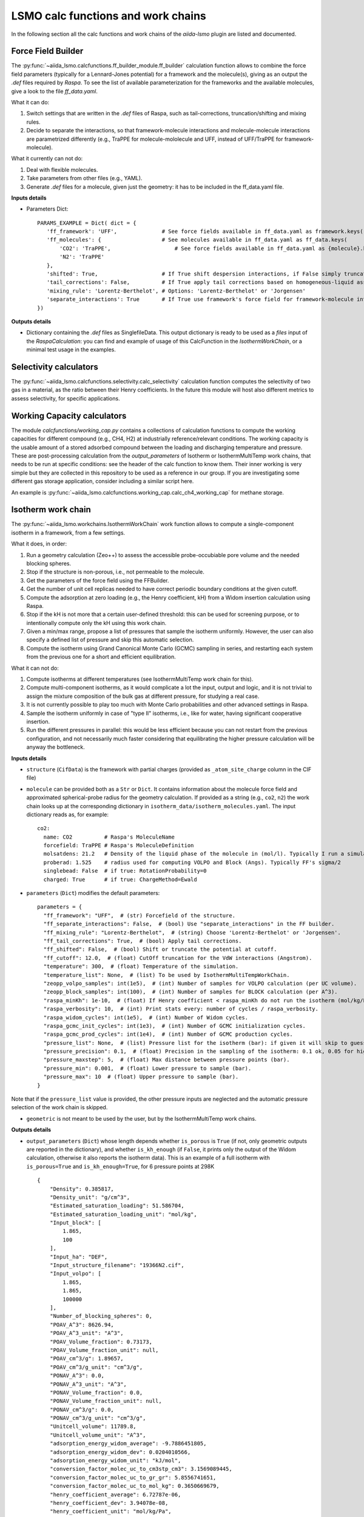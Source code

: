 =====================================
LSMO calc functions and work chains
=====================================

In the following section all the calc functions and work chains of the `aiida-lsmo` plugin are listed and documented.

Force Field Builder
+++++++++++++++++++++++

The :py:func:`~aiida_lsmo.calcfunctions.ff_builder_module.ff_builder` calculation function allows to combine the force
field parameters (typically for a Lennard-Jones potential) for a
framework and the molecule(s), giving as an output the `.def` files required by `Raspa`.
To see the list of available parameterization for the frameworks and the available molecules, give a look to the file
`ff_data.yaml`.

What it can do:

#. Switch settings that are written in the `.def` files of Raspa, such as tail-corrections, truncation/shifting and
   mixing rules.
#. Decide to separate the interactions, so that framework-molecule interactions and molecule-molecule interactions are
   parametrized differently (e.g., TraPPE for molecule-mololecule and UFF, instead of UFF/TraPPE for framework-molecule).

What it currently can not do:

#. Deal with flexible molecules.
#. Take parameters from other files (e.g., YAML).
#. Generate `.def` files for a molecule, given just the geometry: it has to be included in the ff_data.yaml file.


**Inputs details**

* Parameters Dict::

    PARAMS_EXAMPLE = Dict( dict = {
       'ff_framework': 'UFF',              # See force fields available in ff_data.yaml as framework.keys()
       'ff_molecules': {                   # See molecules available in ff_data.yaml as ff_data.keys(
           'CO2': 'TraPPE',                    # See force fields available in ff_data.yaml as {molecule}.keys()
           'N2': 'TraPPE'
       },
       'shifted': True,                    # If True shift despersion interactions, if False simply truncate them
       'tail_corrections': False,          # If True apply tail corrections based on homogeneous-liquid assumption
       'mixing_rule': 'Lorentz-Berthelot', # Options: 'Lorentz-Berthelot' or 'Jorgensen'
       'separate_interactions': True       # If True use framework's force field for framework-molecule interactions
    })


**Outputs details**

* Dictionary containing the `.def` files as SinglefileData. This output dictionary is ready to be used as a `files` input
  of the `RaspaCalculation`: you can find and example of usage of this CalcFunction in the `IsothermWorkChain`, or a
  minimal test usage in the examples.

Selectivity calculators
+++++++++++++++++++++++

The :py:func:`~aiida_lsmo.calcfunctions.selectivity.calc_selectivity` calculation function
computes the selectivity of two gas in a material, as the ratio between their Henry coefficients.
In the future this module will host also different metrics to assess selectivity, for specific applications.

Working Capacity calculators
+++++++++++++++++++++++++++++

The module `calcfunctions/working_cap.py` contains a collections of calculation functions to compute the working capacities
for different compound (e.g., CH4, H2) at industrially reference/relevant conditions.
The working capacity is the usable amount of a stored adsorbed compound between the loading and discharging
temperature and pressure.
These are post-processing calculation from the `output_parameters` of Isotherm or IsothermMultiTemp work chains,
that needs to be run at specific conditions: see the header of the calc function to know them.
Their inner working is very simple but they are collected in this repository to be used as a reference in our group.
If you are investigating some different gas storage application, consider including a similar script here.

An example is :py:func:`~aiida_lsmo.calcfunctions.working_cap.calc_ch4_working_cap` for methane storage.


Isotherm work chain
+++++++++++++++++++++++

The :py:func:`~aiida_lsmo.workchains.IsothermWorkChain` work function allows to compute a single-component
isotherm in a framework, from a few settings.

What it does, in order:

#. Run a geometry calculation (Zeo++) to assess the accessible probe-occubiable pore volume and the needed blocking spheres.
#. Stop if the structure is non-porous, i.e., not permeable to the molecule.
#. Get the parameters of the force field using the FFBuilder.
#. Get the number of unit cell replicas needed to have correct periodic boundary conditions at the given cutoff.
#. Compute the adsorption at zero loading (e.g., the Henry coefficient, kH) from a Widom insertion calculation using Raspa.
#. Stop if the kH is not more that a certain user-defined threshold: this can be used for screening purpose, or to
   intentionally compute only the kH using this work chain.
#. Given a min/max range, propose a list of pressures that sample the isotherm uniformly. However, the user can also
   specify a defined list of pressure and skip this automatic selection.
#. Compute the isotherm using Grand Canonical Monte Carlo (GCMC) sampling in series, and restarting each system from
   the previous one for a short and efficient equilibration.

What it can not do:

#. Compute isotherms at different temperatures (see IsothermMultiTemp work chain for this).
#. Compute multi-component isotherms, as it would complicate a lot the input, output and logic, and it is not trivial
   to assign the mixture composition of the bulk gas at different pressure, for studying a real case.
#. It is not currently possible to play too much with Monte Carlo probabilities and other advanced settings in Raspa.
#. Sample the isotherm uniformly in case of "type II" isotherms, i.e., like for water, having significant cooperative insertion.
#. Run the different pressures in parallel: this would be less efficient because you can not restart from the previous
   configuration, and not necessarily much faster considering that equilibrating the higher pressure calculation will be
   anyway the bottleneck.

.. aiida-workchain:: IsothermWorkChain
    :module: aiida_lsmo.workchains

**Inputs details**


* ``structure`` (``CifData``) is the framework with partial charges (provided as ``_atom_site_charge`` column in the CIF file)

* ``molecule`` can be provided both as a ``Str`` or ``Dict``. It contains information about the molecule force field and
  approximated spherical-probe radius for the geometry calculation. If provided as a string (e.g., ``co2``, ``n2``)
  the work chain looks up at the corresponding dictionary in ``isotherm_data/isotherm_molecules.yaml``.
  The input dictionary reads as, for example::

      co2:
        name: CO2          # Raspa's MoleculeName
        forcefield: TraPPE # Raspa's MoleculeDefinition
        molsatdens: 21.2   # Density of the liquid phase of the molecule in (mol/l). Typically I run a simulation at 300K/200bar
        proberad: 1.525    # radius used for computing VOLPO and Block (Angs). Typically FF's sigma/2
        singlebead: False  # if true: RotationProbability=0
        charged: True      # if true: ChargeMethod=Ewald

* ``parameters`` (``Dict``) modifies the default parameters::

    parameters = {
      "ff_framework": "UFF",  # (str) Forcefield of the structure.
      "ff_separate_interactions": False,  # (bool) Use "separate_interactions" in the FF builder.
      "ff_mixing_rule": "Lorentz-Berthelot",  # (string) Choose 'Lorentz-Berthelot' or 'Jorgensen'.
      "ff_tail_corrections": True,  # (bool) Apply tail corrections.
      "ff_shifted": False,  # (bool) Shift or truncate the potential at cutoff.
      "ff_cutoff": 12.0,  # (float) CutOff truncation for the VdW interactions (Angstrom).
      "temperature": 300,  # (float) Temperature of the simulation.
      "temperature_list": None,  # (list) To be used by IsothermMultiTempWorkChain.
      "zeopp_volpo_samples": int(1e5),  # (int) Number of samples for VOLPO calculation (per UC volume).
      "zeopp_block_samples": int(100),  # (int) Number of samples for BLOCK calculation (per A^3).
      "raspa_minKh": 1e-10,  # (float) If Henry coefficient < raspa_minKh do not run the isotherm (mol/kg/Pa).
      "raspa_verbosity": 10,  # (int) Print stats every: number of cycles / raspa_verbosity.
      "raspa_widom_cycles": int(1e5),  # (int) Number of Widom cycles.
      "raspa_gcmc_init_cycles": int(1e3),  # (int) Number of GCMC initialization cycles.
      "raspa_gcmc_prod_cycles": int(1e4),  # (int) Number of GCMC production cycles.
      "pressure_list": None,  # (list) Pressure list for the isotherm (bar): if given it will skip to guess it.
      "pressure_precision": 0.1,  # (float) Precision in the sampling of the isotherm: 0.1 ok, 0.05 for high resolution.
      "pressure_maxstep": 5,  # (float) Max distance between pressure points (bar).
      "pressure_min": 0.001,  # (float) Lower pressure to sample (bar).
      "pressure_max": 10  # (float) Upper pressure to sample (bar).
    }

Note that if the ``pressure_list`` value is provided, the other pressure inputs are neglected and the automatic pressure
selection of the work chain is skipped.

* ``geometric`` is not meant to be used by the user, but by the IsothermMultiTemp work chains.

**Outputs details**

* ``output_parameters`` (``Dict``) whose length depends whether ``is_porous`` is ``True`` (if not, only geometric outputs are
  reported in the dictionary), and whether ``is_kh_enough`` (if ``False``, it prints only the output of the Widom calculation,
  otherwise it also reports the isotherm data).
  This is an example of a full isotherm with ``is_porous=True`` and ``is_kh_enough=True``, for 6 pressure points at 298K ::

      {
          "Density": 0.385817,
          "Density_unit": "g/cm^3",
          "Estimated_saturation_loading": 51.586704,
          "Estimated_saturation_loading_unit": "mol/kg",
          "Input_block": [
              1.865,
              100
          ],
          "Input_ha": "DEF",
          "Input_structure_filename": "19366N2.cif",
          "Input_volpo": [
              1.865,
              1.865,
              100000
          ],
          "Number_of_blocking_spheres": 0,
          "POAV_A^3": 8626.94,
          "POAV_A^3_unit": "A^3",
          "POAV_Volume_fraction": 0.73173,
          "POAV_Volume_fraction_unit": null,
          "POAV_cm^3/g": 1.89657,
          "POAV_cm^3/g_unit": "cm^3/g",
          "PONAV_A^3": 0.0,
          "PONAV_A^3_unit": "A^3",
          "PONAV_Volume_fraction": 0.0,
          "PONAV_Volume_fraction_unit": null,
          "PONAV_cm^3/g": 0.0,
          "PONAV_cm^3/g_unit": "cm^3/g",
          "Unitcell_volume": 11789.8,
          "Unitcell_volume_unit": "A^3",
          "adsorption_energy_widom_average": -9.7886451805,
          "adsorption_energy_widom_dev": 0.0204010566,
          "adsorption_energy_widom_unit": "kJ/mol",
          "conversion_factor_molec_uc_to_cm3stp_cm3": 3.1569089445,
          "conversion_factor_molec_uc_to_gr_gr": 5.8556741651,
          "conversion_factor_molec_uc_to_mol_kg": 0.3650669679,
          "henry_coefficient_average": 6.72787e-06,
          "henry_coefficient_dev": 3.94078e-08,
          "henry_coefficient_unit": "mol/kg/Pa",
          "is_kh_enough": true,
          "is_porous": true,
          "isotherm": {
              "enthalpy_of_adsorption_average": [
                  -12.309803364014,
                  ...
                  -9.6064899852835
              ],
              "enthalpy_of_adsorption_dev": [
                  0.34443269062882,
                  ...
                  0.2598580313121
              ],
              "enthalpy_of_adsorption_unit": "kJ/mol",
              "loading_absolute_average": [
                  0.65880897694654,
                  ...
                  17.302504097082
              ],
              "loading_absolute_dev": [
                  0.041847687204507,
                  ...
                  0.14638828764266
              ],
              "loading_absolute_unit": "mol/kg",
              "pressure": [
                  1.0,
                  ...
                  65
              ],
              "pressure_unit": "bar"
          },
          "temperature": 298,
          "temperature_unit": "K"
      }

* ``block`` (``SinglefileData``) file is outputted if blocking spheres are found and used for the isotherm. Therefore,
  this is ready to be used for a new, consistent, Raspa calculation.

IsothermMultiTemp work chain
++++++++++++++++++++++++++++++++++++++++++++++

The :py:func:`~aiida_lsmo.workchains.IsothermMultiTempWorkChain` work chain can run in parallel the
Isotherm work chain at different temperatures. Since the
geometry initial calculation to get the pore volume and blocking spheres is not dependent on the temperature, this is
run only once. Inputs and outputs are very similar to the Isotherm work chain.

What it can do:

#. Compute the kH at every temperature and guess, for each temperature, the pressure points needed for an uniform
   sampling of the isotherm.

What it can not do:

#. Select specific pressure points (as ``pressure_list``) that are different at different temperatures.
#. Run an isobar curve (same pressure, different pressures) restarting each GCMC calculation from the previous system.

.. aiida-workchain:: IsothermMultiTempWorkChain
    :module: aiida_lsmo.workchains

**Inputs details**

* ``parameters`` (``Dict``), compared to the input of the Isotherm work chain, contains the key ``temperature_list``
  and neglects the key ``temperature``::

    "temperature_list": [278, 298.15, 318.0],

**Outputs details**

* ``output_parameters`` (``Dict``) contains the ``temperature`` and ``isotherm`` as lists. In this example 3 pressure
  points are computed at 77K, 198K and 298K::

    {
        "Density": 0.731022,
        "Density_unit": "g/cm^3",
        "Estimated_saturation_loading": 22.1095656,
        "Estimated_saturation_loading_unit": "mol/kg",
        "Input_block": [
            1.48,
            100
        ],
        "Input_ha": "DEF",
        "Input_structure_filename": "tmpQD_OdI.cif",
        "Input_volpo": [
            1.48,
            1.48,
            100000
        ],
        "Number_of_blocking_spheres": 0,
        "POAV_A^3": 1579.69,
        "POAV_A^3_unit": "A^3",
        "POAV_Volume_fraction": 0.45657,
        "POAV_Volume_fraction_unit": null,
        "POAV_cm^3/g": 0.624564,
        "POAV_cm^3/g_unit": "cm^3/g",
        "PONAV_A^3": 0.0,
        "PONAV_A^3_unit": "A^3",
        "PONAV_Volume_fraction": 0.0,
        "PONAV_Volume_fraction_unit": null,
        "PONAV_cm^3/g": 0.0,
        "PONAV_cm^3/g_unit": "cm^3/g",
        "Unitcell_volume": 3459.91,
        "Unitcell_volume_unit": "A^3",
        "adsorption_energy_widom_average": [
            -6.501026119,
            -3.7417828535,
            -2.9538187687
        ],
        "adsorption_energy_widom_dev": [
            0.0131402719,
            0.0109470973,
            0.009493264
        ],
        "adsorption_energy_widom_unit": "kJ/mol",
        "conversion_factor_molec_uc_to_cm3stp_cm3": 10.757306634,
        "conversion_factor_molec_uc_to_gr_gr": 1.3130795208,
        "conversion_factor_molec_uc_to_mol_kg": 0.6565397604,
        "henry_coefficient_average": [
            0.000590302,
            1.36478e-06,
            4.59353e-07
        ],
        "henry_coefficient_dev": [
            6.20272e-06,
            2.92729e-09,
            1.3813e-09
        ],
        "henry_coefficient_unit": "mol/kg/Pa",
        "is_kh_enough": [
            true,
            true,
            true
        ],
        "is_porous": true,
        "isotherm": [
            {
                "enthalpy_of_adsorption_average": [
                    -4.8763191239929,
                    -4.071414615084,
                    -3.8884980003825
                ],
                "enthalpy_of_adsorption_dev": [
                    0.27048724983995,
                    0.17838206413742,
                    0.30520201541493
                ],
                "enthalpy_of_adsorption_unit": "kJ/mol",
                "loading_absolute_average": [
                    8.8763231830174,
                    13.809017193987,
                    24.592736102413
                ],
                "loading_absolute_dev": [
                    0.10377880404968,
                    0.057485479697981,
                    0.1444399097573
                ],
                "loading_absolute_unit": "mol/kg",
                "pressure": [
                    1.0,
                    5.0,
                    100
                ],
                "pressure_unit": "bar"
            },
            {
                "enthalpy_of_adsorption_average": [
                    -5.3762452088166,
                    -5.304498349588,
                    -5.1469837785704
                ],
                "enthalpy_of_adsorption_dev": [
                    0.16413676386221,
                    0.23624406142692,
                    0.16877234291986
                ],
                "enthalpy_of_adsorption_unit": "kJ/mol",
                "loading_absolute_average": [
                    0.13688033329639,
                    0.64822632568393,
                    8.2218063857542
                ],
                "loading_absolute_dev": [
                    0.0022470007645714,
                    0.015908634630445,
                    0.063314699465606
                ],
                "loading_absolute_unit": "mol/kg",
                "pressure": [
                    1.0,
                    5.0,
                    100
                ],
                "pressure_unit": "bar"
            },
            {
                "enthalpy_of_adsorption_average": [
                    -5.3995609987279,
                    -5.5404431584811,
                    -5.410077906097
                ],
                "enthalpy_of_adsorption_dev": [
                    0.095159861315507,
                    0.081469905963932,
                    0.1393537452296
                ],
                "enthalpy_of_adsorption_unit": "kJ/mol",
                "loading_absolute_average": [
                    0.04589212925196,
                    0.22723251444794,
                    3.8118903657499
                ],
                "loading_absolute_dev": [
                    0.0018452227888317,
                    0.0031557689853122,
                    0.047824194130595
                ],
                "loading_absolute_unit": "mol/kg",
                "pressure": [
                    1.0,
                    5.0,
                    100
                ],
                "pressure_unit": "bar"
            }
        ],
        "temperature": [
            77,
            198,
            298
        ],
        "temperature_unit": "K"
    }

IosthermCalcPE work chain
++++++++++++++++++++++++++

The :py:func:`~aiida_lsmo.workchains.IsothermCalcPEWorkChain` work chain takes as an input a structure
with partial charges, computes the isotherms for CO2 and N2 at
ambient temperature and models the process of carbon capture and compression for geological sequestration.
The final outcome informs about the performance of the adsorbent for this application, including the CO2 parasitic energy,
i.e., the energy that is required to separate and compress one kilogram of CO2, using that material.
Default input mixture is coal post-combustion flue gas, but also natural gas post-combustion and air mixtures are available.

.. aiida-workchain:: IsothermCalcPEWorkChain
    :module: aiida_lsmo.workchains

Multistage work chain
++++++++++++++++++++++

The :py:func:`~aiida_lsmo.workchains.Cp2kMultistageWorkChain` work chain in meant to automate 
DFT optimizations in CP2K and guess some good parameters
for the simulation, but it is written in such a versatile fashion that it can be used for many other functions.

What it can do:

#. Given a protocol YAML with different settings, the work chains iterates until it converges the SCF calculation.
   The concept is to use general options for ``settings_0`` and more and more robust for the next ones.
#. The protocol YAML contains also a number of stages, i.e., different ``MOTION`` settings, that are executed one after
   the other, restarting from the previous calculation. During the first stage, ``stage_0``, different settings are
   tested until the SCF converges at the last step of ``stage_0``. If this dos not happening the work chain stops.
   Otherwise it continues running ``stage_1``, and all the other stages that are included in the protocol.
#. These stages can be used for running a robust cell optimization, i.e., combining first some MD steps to escape
   metastable geometries and later the final optimization, or ab-initio MD, first equilibrating the system with a shorter
   time constant for the thermostat, and then collecting statistics in the second stage.
#. Some default protocols are provided in ``workchains/multistage_protocols`` and they can be imported with simple tags
   such as ``test``, ``default``, ``robust_conv``. Otherwise, the user can take inspiration from these to write his
   own protocol and pass it to the work chain.
#. Compute the band gap.
#. You can restart from a previous calculation, e.g., from an already computed wavefunction.

What it can not do:

#. Run CP2K calculations with k-points.
#. Run CP2K advanced calculations, e.g., other than ``ENERGY``, ``GEO_OPT``, ``CELL_OPT`` and ``MD``.

.. aiida-workchain:: Cp2kMultistageWorkChain
    :module: aiida_lsmo.workchains

**Inputs details**

* ``structure`` (``StructureData``, NOTE this is not a ``CifData``) is the system to investigate. It can be also a molecule
  in a box and not necessarily a 2D/3D framework.

* ``protocol_tag`` (``Str``) calls a default protocol. Currently available:

+----------------+-----------------------------------------------------------------------------------------------------+
| ``default``    | Main choice, uses PBE-D3(BJ) with 600Ry/DZVP basis set and GTH pseudopotential.                     |
|                | First settings are with OT, and if not working it switches to diagonalization and smearing.         |
|                | As for the stages it runs a cell optimization, a short NPT MD and again cell optimization.          |
+----------------+-----------------------------------------------------------------------------------------------------+
| ``test``       | Quick protocol for testing purpose.                                                                 |
+----------------+-----------------------------------------------------------------------------------------------------+
|``robust_conv`` | Similar to ``default`` but using more robust and more expensive settings for the SCF convergence.   |
+----------------+-----------------------------------------------------------------------------------------------------+
|``singlepoint`` | Same settings as ``default`` but running only one stage for a single point calculation.             |
|                | Used to exploit the automation of this work chain for a simple energy calculation.                  |
+----------------+-----------------------------------------------------------------------------------------------------+

* ``protocol_yaml`` (``SinglefileData``) is used to specify a custom protocol through a YAML file. See the
  `default YAML file <https://github.com/aiidateam/aiida-cp2k/tree/master/aiida_cp2k/workchains/multistage_protocols/standard.yaml>`_
  as an example. Note that the dictionary need to contain the following keys:

+---------------------------+------------------------------------------------------------------------------------------+
| ``protocol_description``  | An user friendly description of the protocol.                                            |
+---------------------------+------------------------------------------------------------------------------------------+
| ``initial_magnetization`` | Dictionary of ``KIND/MAGNETIZATION`` for each element.                                   |
+---------------------------+------------------------------------------------------------------------------------------+
| ``basis_set``             | Dictionary of ``KIND/BASIS_SET`` for each element.                                       |
+---------------------------+------------------------------------------------------------------------------------------+
| ``pseudopotential``       | Dictionary of ``KIND/POTENTIAL`` for each element.                                       |
+---------------------------+------------------------------------------------------------------------------------------+
| ``bandgap_thr_ev``        | Any ```stage_0`` using OT and evaluating a band gap below this threshold                 |
|                           | will be considered as a failure.                                                         |
+---------------------------+------------------------------------------------------------------------------------------+
| * ``settings_0``          | Settings updated in ``stage_0`` until the SCF converges.                                 |
| * ``settings_1``          |                                                                                          |
| * ...                     |                                                                                          |
+---------------------------+------------------------------------------------------------------------------------------+
| * ``stage_0``             | CP2K settings that are updated at every stage.                                           |
| * ``stage_1``             |                                                                                          |
| * ...                     |                                                                                          |
+---------------------------+------------------------------------------------------------------------------------------+

Other keys may be add in future to introduce new functionalities to the Multistage work chain.

* ``starting_settings_idx`` (``Int``) is used to start from a custom index of the settings. If for example you know that
  the material is conductive and needs for smearing, you can use ``Int(1)`` to update directly the settings to ``settings_1``
  that applies electron smearing: this is the case of ``default`` protocol.

* ``min_cell_size`` (``Float``) is used to extend the unit cell, so that the minimum perpendicular width of the cell is
  bigger than a certain specified value. This needed when a cell length is too narrow and the plane wave auxiliary basis
  set is not accurate enough at the Gamma point only. Also this may be needed for hybrid range-separated potentials that
  require a sufficient non-overlapping cutoff.

.. note:: Need to explain it further in Technicalities.

* ``parent_calc_folder`` (``RemoteData``) is used to restart from a previously computed wave function.

* ``cp2k_base.cp2k.parameters`` (``Dict``) can be used to specify some cp2k parameters that will be always overwritten
  just before submitting every calculation.

**Outputs details**

* ``output_structure`` (``StructureData``) is the final structure at the end of the last stage. It is not outputted in
  case of a single point calculation, since it does not update the geometry of the system.

* ``output_parameters`` (``Dict``), here it is an example for Aluminum, where the ``settings_0`` calculation is discarded
  because of a negative band gap, and therefore switched to ``settings_1`` which make the SCF converge and they are
  used for 2 stages::

    {
        "cell_resized": "1x1x1",
        "dft_type": "RKS",
        "final_bandgap_spin1_au": 6.1299999999931e-06,
        "final_bandgap_spin2_au": 6.1299999999931e-06,
        "last_tag": "stage_1_settings_1_valid",
        "natoms": 4,
        "nsettings_discarded": 1,
        "nstages_valid": 2,
        "stage_info": {
            "bandgap_spin1_au": [
                0.0,
                6.1299999999931e-06
            ],
            "bandgap_spin2_au": [
                0.0,
                6.1299999999931e-06
            ],
            "final_edens_rspace": [
                -3e-09,
                -3e-09
            ],
            "nsteps": [
                1,
                2
            ],
            "opt_converged": [
                true,
                false
            ]
        },
        "step_info": {
            "cell_a_angs": [
                4.05,
                4.05,
                4.05,
                4.05
            ],
            "cell_alp_deg": [
                90.0,
                90.0,
                90.0,
                90.0
            ],
            "cell_b_angs": [
                4.05,
                4.05,
                4.05,
                4.05
            ],
            "cell_bet_deg": [
                90.0,
                90.0,
                90.0,
                90.0
            ],
            "cell_c_angs": [
                4.05,
                4.05,
                4.05,
                4.05
            ],
            "cell_gam_deg": [
                90.0,
                90.0,
                90.0,
                90.0
            ],
            "cell_vol_angs3": [
                66.409,
                66.409,
                66.409,
                66.409
            ],
            "dispersion_energy_au": [
                -0.04894693184602,
                -0.04894693184602,
                -0.04894696543385,
                -0.04894705992872
            ],
            "energy_au": [
                -8.0811276714482,
                -8.0811276714483,
                -8.0811249649336,
                -8.0811173120933
            ],
            "max_grad_au": [
                null,
                0.0,
                null,
                null
            ],
            "max_step_au": [
                null,
                0.0,
                null,
                null
            ],
            "pressure_bar": [
                null,
                null,
                58260.2982324,
                58201.2710544
            ],
            "rms_grad_au": [
                null,
                0.0,
                null,
                null
            ],
            "rms_step_au": [
                null,
                0.0,
                null,
                null
            ],
            "scf_converged": [
                true,
                true,
                true,
                true
            ],
            "step": [
                0,
                1,
                1,
                2
            ]
        }
    }

* ``last_input_parameters`` (``Dict``) reports the inputs that were used for the last CP2K calculation. They are possibly
  the ones that make the SCF converge, so the user can inspect them and use them for other direct CP2K calculations in AiiDA.


**Usage**

See examples provided with the `plugin <https://github.com/aiidateam/aiida-cp2k/tree/master/examples/workchains>`_.
The report provides very useful insight on what happened during the run. Here it is the example of Aluminum::

  2019-11-22 16:54:52 [90962 | REPORT]: [266248|Cp2kMultistageWorkChain|setup_multistage]: Unit cell was NOT resized
  2019-11-22 16:54:52 [90963 | REPORT]: [266248|Cp2kMultistageWorkChain|run_stage]: submitted Cp2kBaseWorkChain for stage_0/settings_0
  2019-11-22 16:54:52 [90964 | REPORT]:   [266252|Cp2kBaseWorkChain|run_calculation]: launching Cp2kCalculation<266253> iteration #1
  2019-11-22 16:55:13 [90965 | REPORT]:   [266252|Cp2kBaseWorkChain|inspect_calculation]: Cp2kCalculation<266253> completed successfully
  2019-11-22 16:55:13 [90966 | REPORT]:   [266252|Cp2kBaseWorkChain|results]: work chain completed after 1 iterations
  2019-11-22 16:55:14 [90967 | REPORT]:   [266252|Cp2kBaseWorkChain|on_terminated]: remote folders will not be cleaned
  2019-11-22 16:55:14 [90968 | REPORT]: [266248|Cp2kMultistageWorkChain|inspect_and_update_settings_stage0]: Bandgaps spin1/spin2: -0.058 and -0.058 ev
  2019-11-22 16:55:14 [90969 | REPORT]: [266248|Cp2kMultistageWorkChain|inspect_and_update_settings_stage0]: BAD SETTINGS: band gap is < 0.100 eV
  2019-11-22 16:55:14 [90970 | REPORT]: [266248|Cp2kMultistageWorkChain|run_stage]: submitted Cp2kBaseWorkChain for stage_0/settings_1
  2019-11-22 16:55:15 [90971 | REPORT]:   [266259|Cp2kBaseWorkChain|run_calculation]: launching Cp2kCalculation<266260> iteration #1
  2019-11-22 16:55:34 [90972 | REPORT]:   [266259|Cp2kBaseWorkChain|inspect_calculation]: Cp2kCalculation<266260> completed successfully
  2019-11-22 16:55:34 [90973 | REPORT]:   [266259|Cp2kBaseWorkChain|results]: work chain completed after 1 iterations
  2019-11-22 16:55:34 [90974 | REPORT]:   [266259|Cp2kBaseWorkChain|on_terminated]: remote folders will not be cleaned
  2019-11-22 16:55:35 [90975 | REPORT]: [266248|Cp2kMultistageWorkChain|inspect_and_update_settings_stage0]: Bandgaps spin1/spin2: 0.000 and 0.000 ev
  2019-11-22 16:55:35 [90976 | REPORT]: [266248|Cp2kMultistageWorkChain|inspect_and_update_stage]: Structure updated for next stage
  2019-11-22 16:55:35 [90977 | REPORT]: [266248|Cp2kMultistageWorkChain|run_stage]: submitted Cp2kBaseWorkChain for stage_1/settings_1
  2019-11-22 16:55:35 [90978 | REPORT]:   [266266|Cp2kBaseWorkChain|run_calculation]: launching Cp2kCalculation<266267> iteration #1
  2019-11-22 16:55:53 [90979 | REPORT]:   [266266|Cp2kBaseWorkChain|inspect_calculation]: Cp2kCalculation<266267> completed successfully
  2019-11-22 16:55:53 [90980 | REPORT]:   [266266|Cp2kBaseWorkChain|results]: work chain completed after 1 iterations
  2019-11-22 16:55:54 [90981 | REPORT]:   [266266|Cp2kBaseWorkChain|on_terminated]: remote folders will not be cleaned
  2019-11-22 16:55:54 [90982 | REPORT]: [266248|Cp2kMultistageWorkChain|inspect_and_update_stage]: Structure updated for next stage
  2019-11-22 16:55:54 [90983 | REPORT]: [266248|Cp2kMultistageWorkChain|inspect_and_update_stage]: All stages computed, finishing...
  2019-11-22 16:55:55 [90984 | REPORT]: [266248|Cp2kMultistageWorkChain|results]: Outputs: Dict<266273> and StructureData<266271>

Cp2kMultistageDdec work chain
++++++++++++++++++++++++++++++

The :py:func:`~aiida_lsmo.workchains.Cp2kMultistageDdecWorkChain` work chain combines together the CP2K
Multistage workchain and the DDEC calculation, with the scope of
optimizing the geometry of a structure and compute its partial charge using the DDEC protocol.

.. aiida-workchain:: Cp2kMultistageDdecWorkChain
    :module: aiida_lsmo.workchains

ZeoppMultistageDdec work chain
++++++++++++++++++++++++++++++++++++++++++++++

The :py:func:`~aiida_lsmo.workchains.ZeoppMultistageDdecWorkChain` work chain, is similar to Cp2kMultistageDdec
but it runs a geometry characterization of the structure
using Zeo++ (NetworkCalculation) before and after, with the scope of assessing the structural changes due to the cell/geometry
optimization.

.. aiida-workchain:: ZeoppMultistageDdecWorkChain
    :module: aiida_lsmo.workchains

SimAnnealing work chain
++++++++++++++++++++++++++++++++++++++++++++++

The :py:func:`~aiida_lsmo.workchains.SimAnnealingWorkChain` work chain
allows to find the minimum configuration a number of gas molecules, in the pore volume of a framework.
It runs several NVT simulations in RASPA at decreasing temperature to make the system move to its global minimum (simulated annealing),
and it finally performs a minimization for the final fine tuning of the optimum position.

.. aiida-workchain:: SimAnnealingWorkChain
    :module: aiida_lsmo.workchains

**Inputs details**

* ``parameters`` (``Dict``) modifies the default parameters::

    PARAMETERS_DEFAULT = {
        "ff_framework": "UFF",  # (str) Forcefield of the structure.
        "ff_separate_interactions": False,  # (bool) Use "separate_interactions" in the FF builder.
        "ff_mixing_rule": "Lorentz-Berthelot",  # (string) Choose 'Lorentz-Berthelot' or 'Jorgensen'.
        "ff_tail_corrections": True,  # (bool) Apply tail corrections.
        "ff_shifted": False,  # (bool) Shift or truncate the potential at cutoff.
        "ff_cutoff": 12.0,  # (float) CutOff truncation for the VdW interactions (Angstrom).
        "temperature_list": [300, 250, 200, 250, 100, 50],  # (list) List of decreasing temperatures for the annealing.
        "mc_steps": int(1e3),  # (int) Number of MC cycles.
        "number_of_molecules": 1  # (int) Number of molecules loaded in the framework.
    }


**Outputs details**

* ``output_parameters`` (``Dict``), example::

    {
        "description": [
            "NVT simulation at 300 K",
            "NVT simulation at 250 K",
            "NVT simulation at 200 K",
            "NVT simulation at 250 K",
            "NVT simulation at 100 K",
            "NVT simulation at 50 K",
            "Final energy minimization"
        ],
        "energy_adsorbate/adsorbate_final_coulomb": [
            -0.00095657162276787,
            ...
            3.5423777787399e-06
        ],
        "energy_adsorbate/adsorbate_final_tot": [
            -0.00095657162276787,
            ...
            3.5423777787399e-06
        ],
        "energy_adsorbate/adsorbate_final_vdw": [
            0.0,
            ...
            0.0
        ],
        "energy_host/adsorbate_final_coulomb": [
            -12.696035310164,
            ...
            -15.592788991158
        ],
        "energy_host/adsorbate_final_tot": [
            -30.545798720022,
            ...
            -36.132005060753
        ],
        "energy_host/adsorbate_final_vdw": [
            -17.849763409859,
            ...
            -20.539216069678
        ],
        "energy_unit": "kJ/mol",
        "number_of_molecules": 1
    }

Cp2kBindingEnergy work chain
++++++++++++++++++++++++++++++++++++++++++++++

The :py:func:`~aiida_lsmo.workchains.Cp2kBindingEnergyWorkChain` work chain
takes as an input a CIF structure and the initial position of a molecule in its pore,
optimizes the molecule's geometry keeping the framework rigid and computes the BSSE corrected interactions energy.
The work chain is similar to CP2K's MulstistageWorkChain in reading the settings from YAML protocol,
and resubmitting the calculation with updated settings in case of failure,
but the only step is an hard-coded ``GEO_OPT`` simulation with 200 max steps.

NOTE:

#. It is better to start with the settings of a previous working MulstistageWorkChain, if already available.
   Otherwise, it may run for 200 steps before realizing that the settings are not good an switch them.
#. No restart is allowed, since the system is changing the number of atoms for the BSSE calculation: therefore, the
   wave function is recomputed 5 times from scratch. This needs to be fixed in the future.
#. If ``structure`` and ``molecule`` ``StructureData`` do not have the same size for the unit cell,
   the work chain will complain and stop.

.. aiida-workchain:: Cp2kBindingEnergyWorkChain
    :module: aiida_lsmo.workchains

**Inputs details**

Look at the inputs details of the Multistage work chain for more information about the choice of the protocol
(i.e., DFT settings).

**Outputs details**

* ``output_parameters`` (``Dict``), example::

    {
        "binding_energy_bsse": -1.7922110202537,
        "binding_energy_corr": -23.072114381515,
        "binding_energy_dispersion": -18.318476834858,
        "binding_energy_raw": -24.864325401768,
        "binding_energy_unit": "kJ/mol",
        "motion_opt_converged": false,
        "motion_step_info": {
            "dispersion_energy_au": [
                -0.1611999344803,
                ...
                -0.16105256797101
            ],
            "energy_au": [
                -829.9150365907,
                ...
                -829.91870835924
            ],
            "max_grad_au": [
                null,
                0.0082746554,
                ...
                0.0030823925
            ],
            "max_step_au": [
                null,
                0.0604411557,
                ...
                0.0215865148
            ],
            "rms_grad_au": [
                null,
                0.000915767,
                ...
                0.0003886735
            ],
            "rms_step_au": [
                null,
                0.0071240711,
                ...
                0.0026174255
            ],
            "scf_converged": [
                true,
                ...
                true
            ]
        }
    }

BindingSiteWorkChain work chain
++++++++++++++++++++++++++++++++++++++++++++++

The :py:func:`~aiida_lsmo.workchains.BindingSiteWorkChain` work chain
simply combines :py:func:`~aiida_lsmo.workchains.SimAnnealingWorkChain`
and :py:func:`~aiida_lsmo.workchains.Cp2kBindingEnergyWorkChain`.
The outputs from the two workchain are collected under the ``ff`` and ``dft`` namespaces, respectively.

.. aiida-workchain:: BindingSiteWorkChain
    :module: aiida_lsmo.workchains

